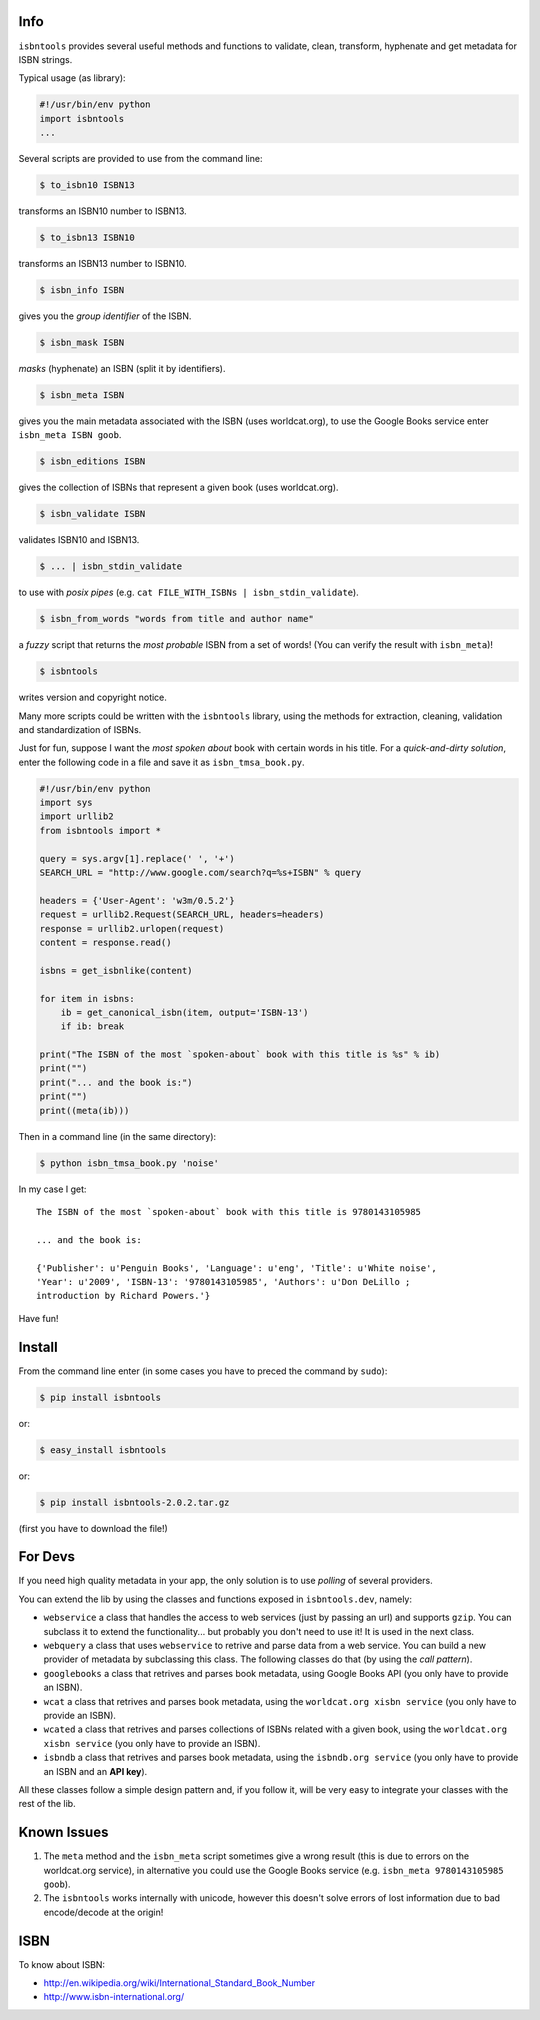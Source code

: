

.. image:: https://pypip.in/d/isbntools/badge.png
    :target: https://pypi.python.org/pypi/isbntools/
    :alt: Downloads

.. image:: https://pypip.in/v/isbntools/badge.png
    :target: https://pypi.python.org/pypi/isbntools/
    :alt: Latest Version

.. image:: https://pypip.in/format/isbntools/badge.png
    :target: https://pypi.python.org/pypi/isbntools/
    :alt: Download format

.. image:: https://pypip.in/license/isbntools/badge.png
    :target: https://pypi.python.org/pypi/isbntools/
    :alt: License

.. image:: https://travis-ci.org/xlcnd/isbntools.png?branch=v2.0.2
    :target: https://travis-ci.org/xlcnd/isbntools
    :alt: Built Status



Info
====

``isbntools`` provides several useful methods and functions
to validate, clean, transform, hyphenate and
get metadata for ISBN strings.

Typical usage (as library):

.. code-block:: python

    #!/usr/bin/env python
    import isbntools
    ...

Several scripts are provided to use from the command line:

.. code-block:: bash

    $ to_isbn10 ISBN13

transforms an ISBN10 number to ISBN13.

.. code-block:: bash

    $ to_isbn13 ISBN10

transforms an ISBN13 number to ISBN10.

.. code-block:: bash

    $ isbn_info ISBN

gives you the *group identifier* of the ISBN.

.. code-block:: bash

    $ isbn_mask ISBN

*masks* (hyphenate) an ISBN (split it by identifiers).

.. code-block:: bash

    $ isbn_meta ISBN

gives you the main metadata associated with the ISBN (uses worldcat.org), to
use the Google Books service enter ``isbn_meta ISBN goob``.

.. code-block:: bash

    $ isbn_editions ISBN

gives the collection of ISBNs that represent a given book (uses worldcat.org).

.. code-block:: bash

    $ isbn_validate ISBN

validates ISBN10 and ISBN13.

.. code-block:: bash

    $ ... | isbn_stdin_validate

to use with *posix pipes* (e.g. ``cat FILE_WITH_ISBNs | isbn_stdin_validate``).

.. code-block:: bash

    $ isbn_from_words "words from title and author name"

a *fuzzy* script that returns the *most probable* ISBN from a set of words!
(You can verify the result with ``isbn_meta``)!

.. code-block:: bash

    $ isbntools

writes version and copyright notice.

Many more scripts could be written with the ``isbntools`` library,
using the methods for extraction, cleaning, validation and standardization of ISBNs.

Just for fun, suppose I want the *most spoken about* book with certain words in his title.
For a *quick-and-dirty solution*, enter the following code in a file
and save it as ``isbn_tmsa_book.py``.

.. code-block:: python

    #!/usr/bin/env python
    import sys
    import urllib2
    from isbntools import *

    query = sys.argv[1].replace(' ', '+')
    SEARCH_URL = "http://www.google.com/search?q=%s+ISBN" % query

    headers = {'User-Agent': 'w3m/0.5.2'}
    request = urllib2.Request(SEARCH_URL, headers=headers)
    response = urllib2.urlopen(request)
    content = response.read()

    isbns = get_isbnlike(content)

    for item in isbns:
        ib = get_canonical_isbn(item, output='ISBN-13')
        if ib: break

    print("The ISBN of the most `spoken-about` book with this title is %s" % ib)
    print("")
    print("... and the book is:")
    print("")
    print((meta(ib)))

Then in a command line (in the same directory):

.. code-block:: bash

    $ python isbn_tmsa_book.py 'noise'

In my case I get::


    The ISBN of the most `spoken-about` book with this title is 9780143105985

    ... and the book is:

    {'Publisher': u'Penguin Books', 'Language': u'eng', 'Title': u'White noise',
    'Year': u'2009', 'ISBN-13': '9780143105985', 'Authors': u'Don DeLillo ;
    introduction by Richard Powers.'}


Have fun!


Install
=======

From the command line enter (in some cases you have to preced the
command by ``sudo``):


.. code-block:: bash

    $ pip install isbntools

or:

.. code-block:: bash

    $ easy_install isbntools

or:

.. code-block:: bash

    $ pip install isbntools-2.0.2.tar.gz

(first you have to download the file!)


For Devs
========

If you need high quality metadata in your app, the only solution is to use
*polling* of several providers.

You can extend the lib by using the classes and functions exposed in
``isbntools.dev``, namely:

* ``webservice`` a class that handles the access to web
  services (just by passing an url) and supports ``gzip``.
  You can subclass it to extend the functionality... but
  probably you don't need to use it! It is used in the next class.

* ``webquery`` a class that uses ``webservice`` to retrive and parse
  data from a web service. You can build a new provider of metadata
  by subclassing this class. The following classes do that
  (by using the *call pattern*).

* ``googlebooks`` a class that retrives and parses book metadata,
  using Google Books API (you only have to provide an ISBN).

* ``wcat`` a class that retrives and parses book metadata,
  using the ``worldcat.org xisbn service`` (you only have to provide an ISBN).

* ``wcated`` a class that retrives and parses collections of ISBNs related
  with a given book, using the ``worldcat.org xisbn service``
  (you only have to provide an ISBN).

* ``isbndb`` a class that retrives and parses book metadata,
  using the ``isbndb.org service`` (you only have to provide an ISBN and an
  **API key**).

All these classes follow a simple design pattern and, if you follow it, will be
very easy to integrate your classes with the rest of the lib.



Known Issues
============

1. The ``meta`` method and the ``isbn_meta`` script sometimes give a wrong result
   (this is due to errors on the worldcat.org service), in alternative you could
   use the Google Books service (e.g. ``isbn_meta 9780143105985 goob``).

2. The ``isbntools`` works internally with unicode, however this doesn't
   solve errors of lost information due to bad encode/decode at the origin!


ISBN
====

To know about ISBN:

*  http://en.wikipedia.org/wiki/International_Standard_Book_Number

*  http://www.isbn-international.org/

